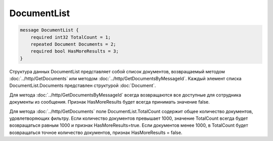 DocumentList
============

.. code-block:: protobuf

    message DocumentList {
        required int32 TotalCount = 1;
        repeated Document Documents = 2;
        required bool HasMoreResults = 3;
    }
        

Структура данных DocumentList представляет собой список документов, возвращаемый методом :doc:`../http/GetDocuments` или методом :doc:`../http/GetDocumentsByMessageId`.
Каждый элемент списка DocumentList.Documents представлен структурой :doc:`Document`.

Для метода :doc:`../http/GetDocumentsByMessageId` всегда возвращаются все доступные для сотрудника документы из сообщения. Признак HasMoreResults будет всегда принимать значение false.

Для метода :doc:`../http/GetDocuments` поле DocumentList.TotalCount содержит общее количество документов, удовлетворяющих фильтру. Если количество документов превышает 1000, значение TotalCount всегда будет возвращаться равным 1000 и признак HasMoreResults=true. Если документов менее 1000, в TotalCount будет возвращаться точное количество документов, признак HasMoreResults = false. 


